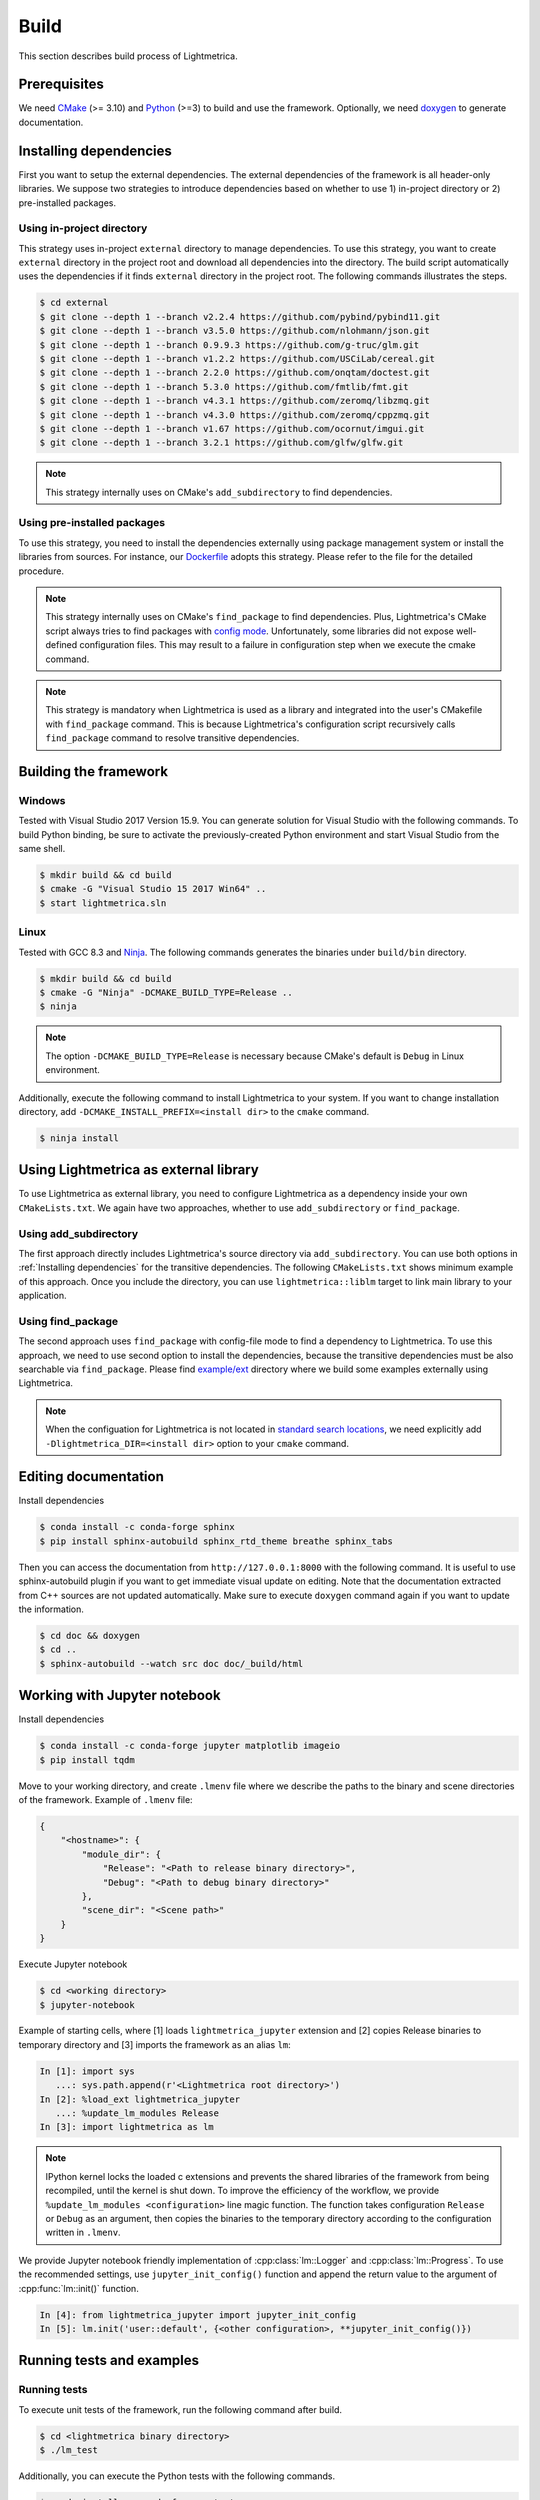 Build
############

This section describes build process of Lightmetrica.

.. ----------------------------------------------------------------------------

Prerequisites
=============

We need CMake_ (>= 3.10) and Python_ (>=3) to build and use the framework.
Optionally, we need doxygen_ to generate documentation.

.. _CMake: https://cmake.org/
.. _Python: https://www.python.org/
.. _doxygen: http://www.doxygen.nl/

.. ----------------------------------------------------------------------------

Installing dependencies
==========================

First you want to setup the external dependencies.
The external dependencies of the framework is all header-only libraries.
We suppose two strategies to introduce dependencies based on whether to use 1) in-project directory or 2) pre-installed packages.

Using in-project directory
--------------------------

This strategy uses in-project ``external`` directory to manage dependencies. To use this strategy, you want to create ``external`` directory in the project root and download all dependencies into the directory.
The build script automatically uses the dependencies if it finds ``external`` directory in the project root.
The following commands illustrates the steps.

.. code-block:: console

   $ cd external
   $ git clone --depth 1 --branch v2.2.4 https://github.com/pybind/pybind11.git
   $ git clone --depth 1 --branch v3.5.0 https://github.com/nlohmann/json.git
   $ git clone --depth 1 --branch 0.9.9.3 https://github.com/g-truc/glm.git
   $ git clone --depth 1 --branch v1.2.2 https://github.com/USCiLab/cereal.git
   $ git clone --depth 1 --branch 2.2.0 https://github.com/onqtam/doctest.git
   $ git clone --depth 1 --branch 5.3.0 https://github.com/fmtlib/fmt.git
   $ git clone --depth 1 --branch v4.3.1 https://github.com/zeromq/libzmq.git
   $ git clone --depth 1 --branch v4.3.0 https://github.com/zeromq/cppzmq.git
   $ git clone --depth 1 --branch v1.67 https://github.com/ocornut/imgui.git
   $ git clone --depth 1 --branch 3.2.1 https://github.com/glfw/glfw.git

.. note::
   This strategy internally uses on CMake's ``add_subdirectory`` to find dependencies.

Using pre-installed packages
----------------------------

To use this strategy, you need to install the dependencies externally
using package management system or install the libraries from sources.
For instance, our `Dockerfile`_ adopts this strategy.
Please refer to the file for the detailed procedure.

.. _Dockerfile: https://github.com/hi2p-perim/lightmetrica-v3/blob/master/Dockerfile

.. note::
   This strategy internally uses on CMake's ``find_package`` to find dependencies.
   Plus, Lightmetrica's CMake script always tries to find packages with `config mode`_.
   Unfortunately, some libraries did not expose well-defined configuration files. This may result to a failure in configuration step when we execute the cmake command.

   .. _config mode: https://cmake.org/cmake/help/latest/command/find_package.html#full-signature-and-config-mode

.. note::
   This strategy is mandatory when Lightmetrica is used as a library and integrated into the user's CMakefile with ``find_package`` command. This is because Lightmetrica's configuration script recursively calls ``find_package`` command to resolve transitive dependencies.

.. ----------------------------------------------------------------------------

Building the framework
==========================

Windows
-------------

Tested with Visual Studio 2017 Version 15.9.
You can generate solution for Visual Studio with the following commands.
To build Python binding, be sure to activate the previously-created Python environment and start Visual Studio from the same shell.

.. code-block:: console

   $ mkdir build && cd build
   $ cmake -G "Visual Studio 15 2017 Win64" ..
   $ start lightmetrica.sln


Linux
-------------

Tested with GCC 8.3 and `Ninja`_. The following commands generates the binaries under ``build/bin`` directory.

.. _Ninja: https://ninja-build.org/

.. code-block:: console

   $ mkdir build && cd build
   $ cmake -G "Ninja" -DCMAKE_BUILD_TYPE=Release ..
   $ ninja

.. note::
    
    The option ``-DCMAKE_BUILD_TYPE=Release`` is necessary because
    CMake's default is ``Debug`` in Linux environment.
   

Additionally, execute the following command to install Lightmetrica to your system. If you want to change installation directory, add ``-DCMAKE_INSTALL_PREFIX=<install dir>`` to the ``cmake`` command.

.. code-block:: console

   $ ninja install

.. ----------------------------------------------------------------------------

Using Lightmetrica as external library
=======================================

To use Lightmetrica as external library, you need to 
configure Lightmetrica as a dependency inside your own ``CMakeLists.txt``.
We again have two approaches, whether to use ``add_subdirectory`` or ``find_package``.

Using add_subdirectory
--------------------------

The first approach directly includes Lightmetrica's source directory via ``add_subdirectory``. You can use both options in :ref:`Installing dependencies` for the transitive dependencies. 
The following ``CMakeLists.txt`` shows minimum example of this approach. 
Once you include the directory, you can use ``lightmetrica::liblm`` target to link main library to your application.

.. code-block:: cmake
    :emphasize-lines: 3

    cmake_minimum_required(VERSION 3.10)
    project(your_renderer)
    add_subdirectory(lightmetrica)
    add_executable(your_renderer "your_renderer.cpp")
    target_link_libraries(your_renderer PRIVATE lightmetrica::liblm)

Using find_package
--------------------------

The second approach uses ``find_package`` with config-file mode to find a dependency to Lightmetrica. 
To use this approach, we need to use second option to install the dependencies, because the transitive dependencies must be also searchable via ``find_package``. 
Please find `example/ext`_ directory where we build some examples externally using Lightmetrica.

.. _`example/ext`: https://github.com/hi2p-perim/lightmetrica-v3/blob/master/example/ext/CMakeLists.txt

.. code-block:: cmake
    :emphasize-lines: 3

    cmake_minimum_required(VERSION 3.10)
    project(your_renderer)
    find_package(lightmetrica REQUIRED)
    add_executable(your_renderer "your_renderer.cpp")
    target_link_libraries(your_renderer PRIVATE lightmetrica::liblm)

.. note::

   When the configuation for Lightmetrica is not located in `standard search locations`_, we need explicitly add ``-Dlightmetrica_DIR=<install dir>`` option to your ``cmake`` command. 

   .. _standard search locations: https://cmake.org/cmake/help/latest/command/find_package.html#search-procedure

.. ----------------------------------------------------------------------------

Editing documentation
==========================

Install dependencies

.. code-block:: console

   $ conda install -c conda-forge sphinx
   $ pip install sphinx-autobuild sphinx_rtd_theme breathe sphinx_tabs

Then you can access the documentation from ``http://127.0.0.1:8000`` with the following command. It is useful to use sphinx-autobuild plugin if you want to get immediate visual update on editing. Note that the documentation extracted from C++ sources are not updated automatically. Make sure to execute ``doxygen`` command again if you want to update the information.

.. code-block:: console

   $ cd doc && doxygen
   $ cd ..
   $ sphinx-autobuild --watch src doc doc/_build/html

.. ----------------------------------------------------------------------------

Working with Jupyter notebook
=============================

Install dependencies

.. code-block:: console

   $ conda install -c conda-forge jupyter matplotlib imageio
   $ pip install tqdm 

Move to your working directory, and create ``.lmenv`` file
where we describe the paths to the binary and scene directories of the framework.
Example of ``.lmenv`` file:

.. code-block:: json

    {
        "<hostname>": {
            "module_dir": {
                "Release": "<Path to release binary directory>",
                "Debug": "<Path to debug binary directory>"
            },
            "scene_dir": "<Scene path>"
        }
    }

Execute Jupyter notebook

.. code-block:: console

   $ cd <working directory>
   $ jupyter-notebook

Example of starting cells, where [1] loads ``lightmetrica_jupyter`` extension
and [2] copies Release binaries to temporary directory
and [3] imports the framework as an alias ``lm``:

.. code-block:: ipython

  In [1]: import sys
     ...: sys.path.append(r'<Lightmetrica root directory>')
  In [2]: %load_ext lightmetrica_jupyter
     ...: %update_lm_modules Release
  In [3]: import lightmetrica as lm

.. note::

   IPython kernel locks the loaded c extensions
   and prevents the shared libraries of the framework from being recompiled,
   until the kernel is shut down.
   To improve the efficiency of the workflow,
   we provide ``%update_lm_modules <configuration>`` line magic function.
   The function takes configuration ``Release`` or ``Debug`` as an argument,
   then copies the binaries to the temporary directory according to the configuration written in ``.lmenv``.

We provide Jupyter notebook friendly implementation of :cpp:class:`lm::Logger` and :cpp:class:`lm::Progress`.
To use the recommended settings, use ``jupyter_init_config()`` function and append the return value
to the argument of :cpp:func:`lm::init()` function.

.. code-block:: ipython

   In [4]: from lightmetrica_jupyter import jupyter_init_config
   In [5]: lm.init('user::default', {<other configuration>, **jupyter_init_config()})

.. ----------------------------------------------------------------------------

Running tests and examples
==========================

Running tests
-------------

To execute unit tests of the framework, run the following command after build.

.. code-block:: console

   $ cd <lightmetrica binary directory>
   $ ./lm_test

Additionally, you can execute the Python tests with the following commands.

.. code-block:: console

   $ conda install -c conda-forge pytest
   $ cd <root directory of lightmetrica>
   $ python -m pytest --lm <lightmetrica binary dir> pytest

Running examples
----------------

To execute all examples at once, run 

.. code-block:: console

   $ cd example
   $ python run_all.py --lm <lightmetrica binary dir> --scene <scene dir>
   $ python compress_images.py --dir .
